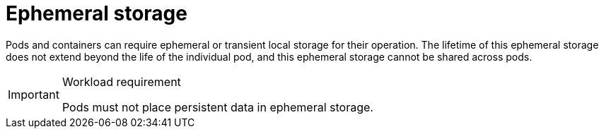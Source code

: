 [id="cnf-best-practices-ephemeral-storage"]
= Ephemeral storage

Pods and containers can require ephemeral or transient local storage for their operation. The lifetime of this ephemeral storage does not extend beyond the life of the individual pod, and this ephemeral storage cannot be shared across pods.

.Workload requirement
[IMPORTANT]
====
Pods must not place persistent data in ephemeral storage.
====

